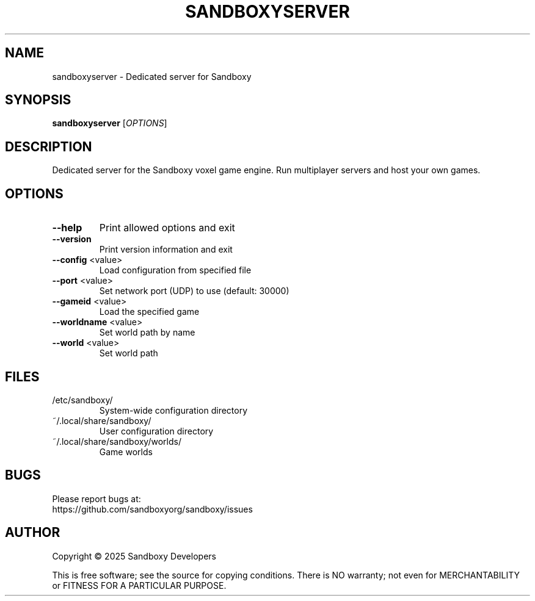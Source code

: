 .TH SANDBOXYSERVER "6" "May 2025" "Sandboxy Server 1.0.0" "Games"
.SH NAME
sandboxyserver \- Dedicated server for Sandboxy
.SH SYNOPSIS
.B sandboxyserver
[\fI\,OPTIONS\/\fR]
.SH DESCRIPTION
Dedicated server for the Sandboxy voxel game engine.
Run multiplayer servers and host your own games.
.SH OPTIONS
.TP
\fB\-\-help\fR
Print allowed options and exit
.TP
\fB\-\-version\fR
Print version information and exit
.TP
\fB\-\-config\fR <value>
Load configuration from specified file
.TP
\fB\-\-port\fR <value>
Set network port (UDP) to use (default: 30000)
.TP
\fB\-\-gameid\fR <value>
Load the specified game
.TP
\fB\-\-worldname\fR <value>
Set world path by name
.TP
\fB\-\-world\fR <value>
Set world path
.SH FILES
.TP
/etc/sandboxy/
System-wide configuration directory
.TP
~/.local/share/sandboxy/
User configuration directory
.TP
~/.local/share/sandboxy/worlds/
Game worlds
.SH BUGS
Please report bugs at:
.br
https://github.com/sandboxyorg/sandboxy/issues
.SH AUTHOR
Copyright \(co 2025 Sandboxy Developers
.PP
This is free software; see the source for copying conditions. There is NO
warranty; not even for MERCHANTABILITY or FITNESS FOR A PARTICULAR PURPOSE.

